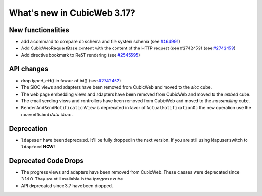 What's new in CubicWeb 3.17?
============================

New functionalities
--------------------

* add a command to compare db schema and file system schema
  (see `#464991 <http://www.cubicweb.org/464991>`_)

* Add CubicWebRequestBase.content with the content of the HTTP request (see #2742453)
  (see `#2742453 <http://www.cubicweb.org/2742453>`_)

* Add directive bookmark to ReST rendering
  (see `#2545595 <http://www.cubicweb.org/ticket/2545595>`_)


API changes
-----------

* drop typed_eid() in favour of int() (see `#2742462 <http://www.cubicweb.org/2742462>`_)

* The SIOC views and adapters have been removed from CubicWeb and moved to the
  `sioc` cube.

* The web page embedding views and adapters have been removed from CubicWeb and
  moved to the `embed` cube.

* The email sending views and controllers have been removed from CubicWeb and
  moved to the `massmailing` cube.

* ``RenderAndSendNotificationView`` is deprecated in favor of
  ``ActualNotificationOp`` the new operation use the more efficient *data*
  idiom.


Deprecation
---------------------

* ``ldapuser`` have been deprecated. It'll be fully dropped in the next
  version. If you are still using ldapuser switch to ``ldapfeed`` **NOW**!

Deprecated Code Drops
----------------------

* The progress views and adapters have been removed from CubicWeb. These
  classes were deprecated since 3.14.0. They are still available in the
  `iprogress` cube.

* API deprecated since 3.7 have been dropped.
